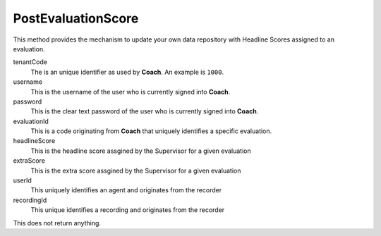 PostEvaluationScore
===================

This method provides the mechanism to update your own data repository with Headline Scores assigned to an evaluation.

.. code-block:: c#
   :linenos:

	public void PostEvaluationScore(string tenantCode, string username, string password,
		string evaluationId, string headlineScore, string extraScore, string userId,
		string recordingId)



tenantCode
	The is an unique identifier as used by **Coach**. An example is ``1000``.

username
	This is the username of the user who is currently signed into **Coach**.

password
	This is the clear text password of the user who is currently signed into **Coach**.

evaluationId
	This is a code originating from **Coach** that uniquely identifies a specific evaluation.

headlineScore
	This is the headline score assgined by the Supervisor for a given evaluation

extraScore
	This is the extra score assgined by the Supervisor for a given evaluation

userId
	This uniquely identifies an agent and originates from the recorder

recordingId
	This unique identifies a recording and originates from the recorder


This does not return anything.
